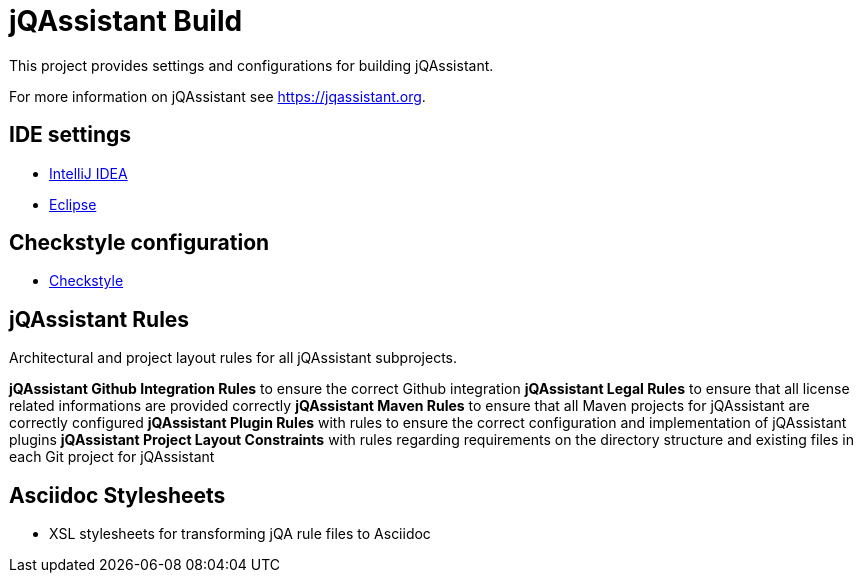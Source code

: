 = jQAssistant Build

This project provides settings and configurations for building jQAssistant.

For more information on jQAssistant see https://jqassistant.org[^].

== IDE settings

* link:ide/intellij/java.xml[IntelliJ IDEA]
* link:ide/eclipse[Eclipse]

== Checkstyle configuration

* link:checkstyle/src/main/resources/checkstyle/[Checkstyle]

== jQAssistant Rules

Architectural and project layout rules for all jQAssistant subprojects.

*jQAssistant Github Integration Rules* to ensure the correct Github integration
*jQAssistant Legal Rules* to ensure that all license related informations are provided correctly
*jQAssistant Maven Rules* to ensure that all Maven projects for jQAssistant are correctly configured
*jQAssistant Plugin Rules* with rules to ensure the correct configuration and implementation of jQAssistant plugins
*jQAssistant Project Layout Constraints* with rules regarding requirements on the directory structure and existing files in each Git project for jQAssistant

== Asciidoc Stylesheets

* XSL stylesheets for transforming jQA rule files to Asciidoc

